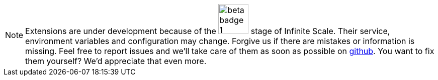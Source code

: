 NOTE: Extensions are under development because of the image:root/beta-badge-1.svg[role="",width=60] stage of Infinite Scale. Their service, environment variables and configuration may change. Forgive us if there are mistakes or information is missing. Feel free to report issues and we'll take care of them as soon as possible on https://github.com/owncloud/docs-ocis/issues[github]. You want to fix them yourself? We'd appreciate that even more.
